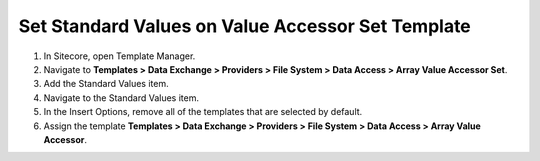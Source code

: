 Set Standard Values on Value Accessor Set Template
===========================================================

1. In Sitecore, open Template Manager.
2. Navigate to **Templates > Data Exchange > Providers > File System > Data Access > Array Value Accessor Set**.
3. Add the Standard Values item.
4. Navigate to the Standard Values item.
5. In the Insert Options, remove all of the templates that are selected by default.
6. Assign the template **Templates > Data Exchange > Providers > File System > Data Access > Array Value Accessor**.
